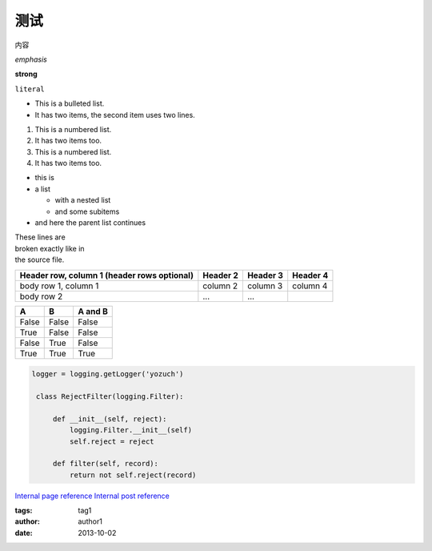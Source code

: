 ﻿测试
====

内容


*emphasis*


**strong**


``literal``


* This is a bulleted list.
* It has two items, the second
  item uses two lines.


1. This is a numbered list.
2. It has two items too.


#. This is a numbered list.
#. It has two items too.


* this is
* a list

  * with a nested list
  * and some subitems

* and here the parent list continues


| These lines are
| broken exactly like in
| the source file.


+------------------------+------------+----------+----------+
| Header row, column 1   | Header 2   | Header 3 | Header 4 |
| (header rows optional) |            |          |          |
+========================+============+==========+==========+
| body row 1, column 1   | column 2   | column 3 | column 4 |
+------------------------+------------+----------+----------+
| body row 2             | ...        | ...      |          |
+------------------------+------------+----------+----------+


=====  =====  =======
A      B      A and B
=====  =====  =======
False  False  False
True   False  False
False  True   False
True   True   True
=====  =====  =======


.. This is a comment.


.. code-block:: python

   logger = logging.getLogger('yozuch')

    class RejectFilter(logging.Filter):

        def __init__(self, reject):
            logging.Filter.__init__(self)
            self.reject = reject

        def filter(self, record):
            return not self.reject(record)


`Internal page reference </documents/page.rst>`_
`Internal post reference </posts/post-readmore.rst>`_

.. image:: image.png

:tags: tag1
:author: author1
:date: 2013-10-02
